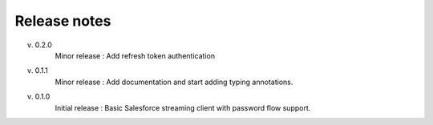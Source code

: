 .. _release_note:

Release notes
=============

v. 0.2.0
    Minor release : Add refresh token authentication
v. 0.1.1
    Minor release : Add documentation and start adding typing annotations.
v. 0.1.0
    Initial release : Basic Salesforce streaming client with password flow
    support.

